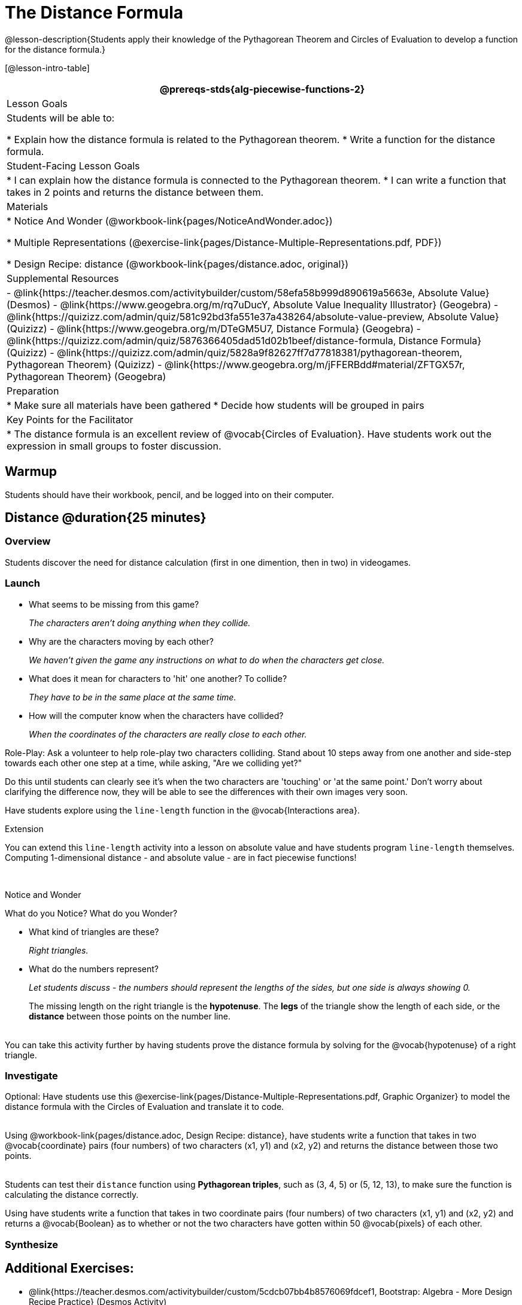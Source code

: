 = The Distance Formula

@lesson-description{Students apply their knowledge of the Pythagorean Theorem and Circles of Evaluation to develop a function for the distance formula.}

[@lesson-intro-table]
|===
@prereqs-stds{alg-piecewise-functions-2}

| Lesson Goals
|Students will be able to:

* Explain how the distance formula is related to the Pythagorean theorem.
* Write a function for the distance formula.

| Student-Facing Lesson Goals
|
* I can explain how the distance formula is connected to the Pythagorean theorem.
* I can write a function that takes in 2 points and returns the distance between them.

| Materials
|

ifeval::["{proglang}" == "wescheme"]
* Lesson slides template (@link{https://docs.google.com/presentation/d/1nds3sEXmoGPQdACNomLOde89FFyjHowILDVGktGLLxQ/view, Google Slides})

* Sample game file - no distance lines (@link{https://www.wescheme.org/view?publicId=PJMfrSvGRl, WeScheme})

* Sample game file - with distance lines (@link{https://www.wescheme.org/view?publicId=0bCivugY3P, WeScheme})
endif::[]
ifeval::["{proglang}" == "pyret"]
* Lesson slides template (@link{https://drive.google.com/open?id=1zl_7vW2KqfRsL7zubjCCNXo24gwfxRHgRzD7M7Ox6NE, Google Slides})

* Sample game file - no distance lines (@link{https://code.pyret.org/editor#share=1g_3AqB4v6Jtq6TzcIHYNTkvlW9B6dLHS&v=882d33a, Pyret})

* Sample game file - with distance lines (@link{https://code.pyret.org/editor#share=1y1eWn1YyDDqilj0MFqEpMy4egVh-G81W&v=882d33a, Pyret})
endif::[]

* Notice And Wonder (@workbook-link{pages/NoticeAndWonder.adoc})

* Multiple Representations (@exercise-link{pages/Distance-Multiple-Representations.pdf, PDF})

* Design Recipe: distance (@workbook-link{pages/distance.adoc, original})

ifeval::["{proglang}" == "wescheme"]
* Design Recipe: collide? (@workbook-link{pages/collide.adoc, original})
endif::[]
ifeval::["{proglang}" == "pyret"]
* Design Recipe: is-collision (@workbook-link{pages/collide.adoc, original})
endif::[]

| Supplemental Resources
|
- @link{https://teacher.desmos.com/activitybuilder/custom/58efa58b999d890619a5663e, Absolute Value} (Desmos)
- @link{https://www.geogebra.org/m/rq7uDucY, Absolute Value Inequality Illustrator} (Geogebra)
- @link{https://quizizz.com/admin/quiz/581c92bd3fa551e37a438264/absolute-value-preview, Absolute Value} (Quizizz)
- @link{https://www.geogebra.org/m/DTeGM5U7, Distance Formula} (Geogebra)
- @link{https://quizizz.com/admin/quiz/5876366405dad51d02b1beef/distance-formula, Distance Formula} (Quizizz)
- @link{https://quizizz.com/admin/quiz/5828a9f82627ff7d77818381/pythagorean-theorem, Pythagorean Theorem} (Quizizz)
- @link{https://www.geogebra.org/m/jFFERBdd#material/ZFTGX57r, Pythagorean Theorem} (Geogebra)


| Preparation
|
* Make sure all materials have been gathered
* Decide how students will be grouped in pairs

| Key Points for the Facilitator
|
* The distance formula is an excellent review of @vocab{Circles of Evaluation}. Have students work out the expression in small groups to foster discussion.

|===

== Warmup

Students should have their workbook, pencil, and be logged into
ifeval::["{proglang}" == "wescheme"]
@link{https://www.wescheme.org, WeScheme}
endif::[]
ifeval::["{proglang}" == "pyret"]
@link{https://code.pyret.org, code.pyret.org}
endif::[]
on their computer.

== Distance @duration{25 minutes}

=== Overview
Students discover the need for distance calculation (first in one dimention, then in two) in videogames.

=== Launch

ifeval::["{proglang}" == "wescheme"]
Have students open this @link{https://www.wescheme.org/view?publicId=PJMfrSvGRl, game file} and investigate. +
endif::[]
ifeval::["{proglang}" == "pyret"]
Have students run this @link{https://code.pyret.org/editor#share=1g_3AqB4v6Jtq6TzcIHYNTkvlW9B6dLHS&v=882d33a, game file} and investigate. +
endif::[]

{empty}

- What seems to be missing from this game?
+
_The characters aren't doing anything when they collide._

- Why are the characters moving by each other?
+
_We haven't given the game any instructions on what to do when the characters get close._

- What does it mean for characters to 'hit' one another? To collide?
+
_They have to be in the same place at the same time._

- How will the computer know when the characters have collided?
+
_When the coordinates of the characters are really close to each other._

Role-Play: Ask a volunteer to help role-play two characters colliding. Stand about 10 steps away from one another and side-step towards each other one step at a time, while asking, "Are we colliding yet?"

Do this until students can clearly see it's when the two characters are 'touching' or 'at the same point.' Don't worry about clarifying the difference now, they will be able to see the differences with their own images very soon.

[.lesson-instruction]
Have students explore using the `line-length` function in the @vocab{Interactions area}.

[.strategy-box]
.Extension
****
You can extend this `line-length` activity into a lesson on absolute value and have students program `line-length` themselves. Computing 1-dimensional distance - and absolute value - are in fact piecewise functions!
****

ifeval::["{proglang}" == "wescheme"]
Have students open this new @link{https://www.wescheme.org/view?publicId=0bCivugY3P, game file} and investigate. +
endif::[]
ifeval::["{proglang}" == "pyret"]
Have students run this new @link{https://code.pyret.org/editor#share=1y1eWn1YyDDqilj0MFqEpMy4egVh-G81W&v=882d33a, game file} and investigate. +
endif::[]
{empty} +

[.notice-box]
.Notice and Wonder
****
What do you Notice? What do you Wonder?
****

* What kind of triangles are these?
+
_Right triangles._
* What do the numbers represent?
+
_Let students discuss - the numbers should represent the lengths of the sides, but one side is always showing 0._
+
The missing length on the right triangle is the *hypotenuse*. The *legs* of the triangle show the length of each side, or the *distance* between those points on the number line. +
{empty} +
[.strategy-box]
.Extension
****
You can take this activity further by having students prove the distance formula by solving for the @vocab{hypotenuse} of a right triangle.
****

=== Investigate

Optional: Have students use this @exercise-link{pages/Distance-Multiple-Representations.pdf, Graphic Organizer} to model the distance formula with the Circles of Evaluation and translate it to code. +
{empty} +

[.lesson-instruction]
Using @workbook-link{pages/distance.adoc, Design Recipe: distance},
have students write a function that takes in two @vocab{coordinate} pairs (four numbers) of two characters (x1, y1) and (x2, y2) and returns the distance between those two points. +
{empty} +

Students can test their `distance` function using *Pythagorean triples*, such as (3, 4, 5) or (5, 12, 13), to make sure the function is calculating the distance correctly.

Using
ifeval::["{proglang}" == "wescheme"]
@workbook-link{pages/collide.adoc, Design Recipe: collision?},
endif::[]
ifeval::["{proglang}" == "pyret"]
@workbook-link{pages/collide.adoc, Design Recipe: is-collision},
endif::[]
have students write a function that takes in two coordinate pairs (four numbers) of two characters (x1, y1) and (x2, y2) and returns a @vocab{Boolean} as to whether or not the two characters have gotten within 50 @vocab{pixels} of each other.

=== Synthesize


== Additional Exercises:
- @link{https://teacher.desmos.com/activitybuilder/custom/5cdcb07bb4b8576069fdcef1, Bootstrap: Algebra - More Design Recipe Practice} (Desmos Activity)
